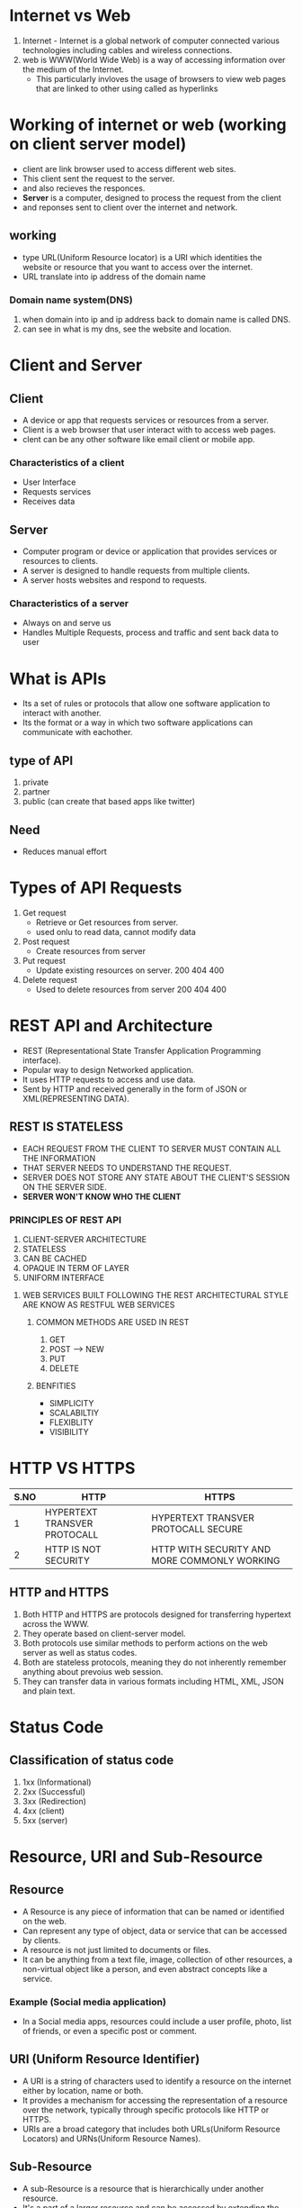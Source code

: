 * Internet vs Web
1) Internet - Internet is a global network of computer connected various technologies including cables and wireless connections.
2) web is WWW(World Wide Web) is a way of accessing information over the medium of the Internet.
   - This particularly invloves the usage of browsers to view web pages that are linked to other using called as hyperlinks
     
* Working of internet or web (working on client server model)
  - client are link browser used to access different web sites.
  - This client sent the request to the server.
  - and also recieves the responces.
  - *Server* is a computer, designed to process the request from the client
  - and reponses sent to client over the internet and network.

** working
  + type URL(Uniform Resource locator) is a URI which identities the website or resource that you want to access over the internet.
  + URL translate into ip address of the domain name

*** Domain name system(DNS)
  1) when domain into ip and ip address back to domain name is called DNS.
  2) can see in what is my dns, see the website and location.
 
* Client and Server
** Client
 - A device or app that requests services or resources from a server.
 - Client is a web browser that user interact with to access web pages.
 - clent can be any other software like email client or mobile app.

*** Characteristics of a client
   + User Interface
   + Requests services
   + Receives data

** Server
  - Computer program or device or application that provides services or resources to clients.
  - A server is designed to handle requests from multiple clients.
  - A server hosts websites and respond to requests.

*** Characteristics of a server
  + Always on and serve us
  + Handles Multiple Requests, process and traffic and sent back data to user

* What is APIs
  - Its a set of rules or protocols that allow one software application to interact with another.
  - Its the format or a way in which two software applications can communicate with eachother.
** type of API
   1) private 
   2) partner
   3) public (can create that based apps like twitter)
** Need
   + Reduces manual effort
* Types  of API Requests
  1) Get request
     - Retrieve or Get resources from server.
     - used onlu to read data, cannot modify data
  2) Post request
     - Create resources from server
  3) Put request
     - Update existing resources on server. 200 404 400
  4) Delete request
     - Used to delete resources from server 200 404 400

* REST API and Architecture
  - REST (Representational State Transfer Application Programming interface).
  - Popular way to design Networked application.
  - It uses HTTP requests to access and use data.
  - Sent by HTTP and received generally in the form of JSON or XML(REPRESENTING DATA).
** REST IS STATELESS
  + EACH REQUEST FROM THE CLIENT TO SERVER MUST CONTAIN ALL THE INFORMATION
  + THAT SERVER NEEDS TO UNDERSTAND THE REQUEST.
  + SERVER DOES NOT STORE ANY STATE ABOUT THE CLIENT'S SESSION ON THE SERVER SIDE.
  + *SERVER WON'T KNOW WHO THE CLIENT*
*** PRINCIPLES OF REST API
   1) CLIENT-SERVER ARCHITECTURE
   2) STATELESS
   3) CAN BE CACHED
   4) OPAQUE IN TERM OF LAYER
   5) UNIFORM INTERFACE
**** WEB SERVICES BUILT FOLLOWING THE REST ARCHITECTURAL STYLE ARE KNOW AS RESTFUL WEB SERVICES
***** COMMON METHODS ARE USED IN REST
   1) GET
   2) POST --> NEW
   3) PUT
   4) DELETE
***** BENFITIES
 - SIMPLICITY
 - SCALABILTIY
 - FLEXIBLITY
 - VISIBILITY

* HTTP VS HTTPS
|------+------------------------------+----------------------------------------------|
| S.NO | HTTP                         | HTTPS                                        |
|------+------------------------------+----------------------------------------------|
|    1 | HYPERTEXT TRANSVER PROTOCALL | HYPERTEXT TRANSVER PROTOCALL SECURE          |
|    2 | HTTP IS NOT SECURITY         | HTTP WITH SECURITY AND MORE COMMONLY WORKING |
|------+------------------------------+----------------------------------------------|

** HTTP and HTTPS
  1) Both HTTP and HTTPS are protocols designed for transferring hypertext across the WWW.
  2) They operate based on client-server model.
  3) Both protocols use similar methods to perform actions on the web server as well as status codes.
  4) Both are stateless protocols, meaning they do not inherently remember anything about prevoius web session.
  5) They can transfer data in various formats including HTML, XML, JSON and plain text.
     
* Status Code
** Classification of status code
   1) 1xx (Informational)
   2) 2xx (Successful)
   3) 3xx (Redirection)
   4) 4xx (client)
   5) 5xx (server)

* Resource, URI and Sub-Resource
** Resource
  - A Resource is any piece of information that can be named or identified on the web.
  - Can represent any type of object, data or service that can be accessed by clients.
  - A resource is not just limited to documents or files.
  - It can be anything from a text file, image, collection of other resources, a non-virtual object like a person, and even abstract concepts like a service.
    
*** Example (Social media application)
  + In a Social media apps, resources could include a user profile, photo, list of friends, or even a specific post or comment.

** URI (Uniform Resource Identifier)
  - A URI is a string of characters used to identify a resource on the internet either by location, name or both.
  - It provides a mechanism for accessing the representation of a resource over the network, typically through specific protocols like HTTP or HTTPS.
  - URIs are a broad category that includes both URLs(Uniform Resource Locators) and URNs(Uniform Resource Names).

** Sub-Resource
  - A sub-Resource is a resource that is hierarchically under another resource.
  - It's a part of a larger resource and can be accessed by extending the URI of parent resource.
  - sub-resource are often used in RESTful API to maintain a logical hierarchy of data and to facilitate easy access to related resources. 

*** Example :
  + In a blogging platform, you might have a users resource identified by a URI *(/users)*.
  + A specific user could be a resource accessible at */user/{userId}*. This is a hierarchy.
  + If each user can have blog posts, a post would be a sub-resource of that user, identified by something like /users/{UserId}/post/{postId}.

* Imp of web develpment
  -> Organization
  -> Accessiblity
  -> Scalability.
